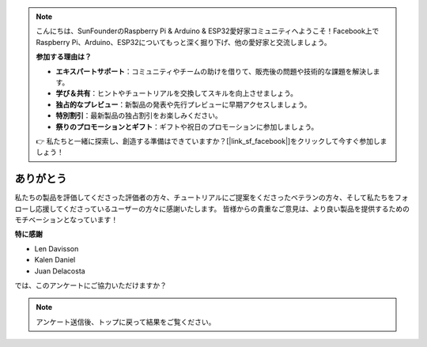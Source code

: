 .. note::

    こんにちは、SunFounderのRaspberry Pi & Arduino & ESP32愛好家コミュニティへようこそ！Facebook上でRaspberry Pi、Arduino、ESP32についてもっと深く掘り下げ、他の愛好家と交流しましょう。

    **参加する理由は？**

    - **エキスパートサポート**：コミュニティやチームの助けを借りて、販売後の問題や技術的な課題を解決します。
    - **学び＆共有**：ヒントやチュートリアルを交換してスキルを向上させましょう。
    - **独占的なプレビュー**：新製品の発表や先行プレビューに早期アクセスしましょう。
    - **特別割引**：最新製品の独占割引をお楽しみください。
    - **祭りのプロモーションとギフト**：ギフトや祝日のプロモーションに参加しましょう。

    👉 私たちと一緒に探索し、創造する準備はできていますか？[|link_sf_facebook|]をクリックして今すぐ参加しましょう！

ありがとう
====================

私たちの製品を評価してくださった評価者の方々、チュートリアルにご提案をくださったベテランの方々、そして私たちをフォローし応援してくださっているユーザーの方々に感謝いたします。
皆様からの貴重なご意見は、より良い製品を提供するためのモチベーションとなっています！

**特に感謝**

* Len Davisson
* Kalen Daniel
* Juan Delacosta
  
    
では、このアンケートにご協力いただけますか？

.. raw:: html
    
    <iframe src="https://docs.google.com/forms/d/e/1FAIpQLSf-AZ1nPakmt9MBxZWVaQDlTZ9V5CL8zq-tTQOno60y9mqgpw/viewform?embedded=true" width="640" height="2127" frameborder="0" marginheight="0" marginwidth="0">読み込み中...</iframe>

.. note:: 

    アンケート送信後、トップに戻って結果をご覧ください。

